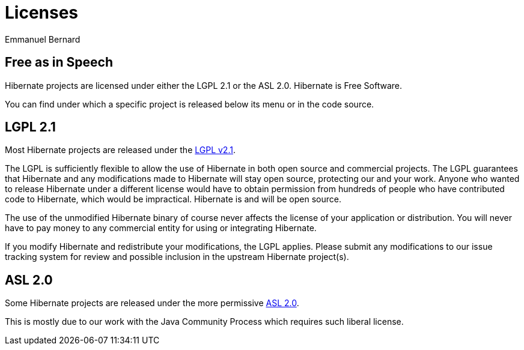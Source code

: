 = Licenses
Emmanuel Bernard
:awestruct-layout: community-frame

== Free as in Speech

Hibernate projects are licensed under either the LGPL 2.1 or the ASL 2.0.
Hibernate is Free Software.

You can find under which a specific project is released below its menu or in the code source.

== LGPL 2.1

Most Hibernate projects are released under the link:http://www.gnu.org/licenses/old-licenses/lgpl-2.1.html[LGPL v2.1].

The LGPL is sufficiently flexible to allow the use of Hibernate in both open source and commercial projects.
The LGPL guarantees that Hibernate and any modifications made to Hibernate will stay open source, protecting our and your work.
Anyone who wanted to release Hibernate under a different license would have to obtain permission from hundreds of people who have contributed code to Hibernate, which would be impractical.
Hibernate is and will be open source.

The use of the unmodified Hibernate binary of course never affects the license of your application or distribution.
You will never have to pay money to any commercial entity for using or integrating Hibernate.

If you modify Hibernate and redistribute your modifications, the LGPL applies.
Please submit any modifications to our issue tracking system for review and possible inclusion in the upstream Hibernate project(s).

== ASL 2.0

Some Hibernate projects are released under the more permissive link:https://www.apache.org/licenses/LICENSE-2.0.html[ASL 2.0].

This is mostly due to our work with the Java Community Process which requires such liberal license.
